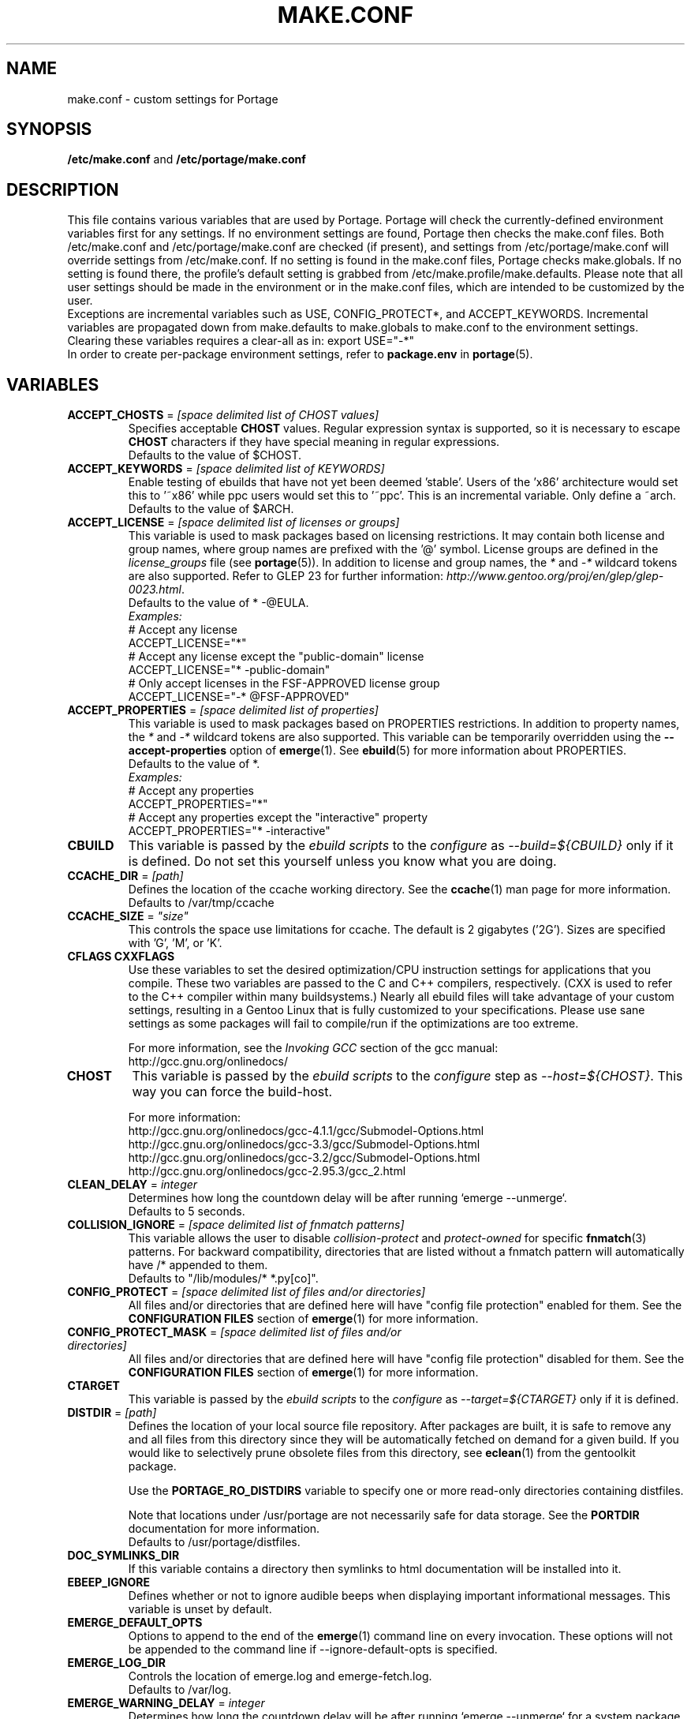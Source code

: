 .TH "MAKE.CONF" "5" "May 2012" "Portage VERSION" "Portage"
.SH "NAME"
make.conf \- custom settings for Portage
.SH "SYNOPSIS"
\fB/etc/make.conf\fR and \fB/etc/portage/make.conf\fR
.SH "DESCRIPTION"
This file contains various variables that are used by Portage.
Portage will check the currently\-defined environment variables
first for any settings.  If no environment settings are found,
Portage then checks the make.conf files. Both /etc/make.conf and
/etc/portage/make.conf are checked (if present), and settings from
/etc/portage/make.conf will override settings from /etc/make.conf.
If no setting is found in the make.conf files, Portage checks
make.globals. If no
setting is found there, the profile's default setting is grabbed
from /etc/make.profile/make.defaults. Please note that all user
settings should be made in the environment or in the make.conf
files, which are intended to be customized by the user.
.br
Exceptions are incremental variables such as USE, CONFIG_PROTECT*,
and ACCEPT_KEYWORDS.  Incremental variables are propagated down from
make.defaults to make.globals to make.conf to the environment
settings.  Clearing these variables requires a clear\-all as in:
export USE="\-*"
.br
In order to create per\-package environment settings, refer to
\fBpackage.env\fR in \fBportage\fR(5).
.SH "VARIABLES"
.TP
\fBACCEPT_CHOSTS\fR = \fI[space delimited list of CHOST values]\fR
Specifies acceptable \fBCHOST\fR values. Regular
expression syntax is supported, so it is necessary to escape
\fBCHOST\fR characters if they have special meaning in regular expressions.
.br
Defaults to the value of $CHOST.
.TP
\fBACCEPT_KEYWORDS\fR = \fI[space delimited list of KEYWORDS]\fR
Enable testing of ebuilds that have not yet been deemed 'stable'.  Users
of the 'x86' architecture would set this to '~x86' while ppc users would
set this to '~ppc'.  This is an incremental variable.  Only define a 
~arch.
.br
Defaults to the value of $ARCH.
.TP
\fBACCEPT_LICENSE\fR = \fI[space delimited list of licenses or groups]\fR
This variable is used to mask packages based on licensing restrictions. It
may contain both license and group names, where group names are prefixed
with the '@' symbol. License groups are defined in the \fIlicense_groups\fR
file (see \fBportage\fR(5)). In addition to license and group names, the
\fI*\fR and \fI-*\fR wildcard tokens are also supported. Refer to GLEP 23
for further information:
\fIhttp://www.gentoo.org/proj/en/glep/glep-0023.html\fR.
.br
Defaults to the value of * -@EULA.
.br
.I Examples:
.nf
# Accept any license
ACCEPT_LICENSE="*"
# Accept any license except the "public-domain" license
ACCEPT_LICENSE="* -public-domain"
# Only accept licenses in the FSF-APPROVED license group
ACCEPT_LICENSE="-* @FSF-APPROVED"
.fi
.TP
\fBACCEPT_PROPERTIES\fR = \fI[space delimited list of properties]\fR
This variable is used to mask packages based on PROPERTIES restrictions.
In addition to property names, the \fI*\fR and \fI-*\fR wildcard tokens are
also supported. This variable can be temporarily overridden using the
\fB\-\-accept\-properties\fR option of \fBemerge\fR(1).
See \fBebuild\fR(5) for more information about PROPERTIES. 
.br
Defaults to the value of *.
.br
.I Examples:
.nf
# Accept any properties
ACCEPT_PROPERTIES="*"
# Accept any properties except the "interactive" property
ACCEPT_PROPERTIES="* -interactive"
.fi
.TP
.B CBUILD
This variable is passed by the \fIebuild scripts\fR to the \fIconfigure\fR
as \fI\-\-build=${CBUILD}\fR only if it is defined.  Do not set this yourself
unless you know what you are doing.
.TP
\fBCCACHE_DIR\fR = \fI[path]\fR
Defines the location of the ccache working directory.  See the \fBccache\fR(1)
man page for more information.
.br
Defaults to /var/tmp/ccache
.TP
\fBCCACHE_SIZE\fR = \fI"size"\fR
This controls the space use limitations for ccache.  The default is 2 gigabytes 
('2G').  Sizes are specified with 'G', 'M', or 'K'.
.TP
.B CFLAGS CXXFLAGS
Use these variables to set the desired optimization/CPU instruction settings
for applications that you compile.  These two variables are passed to the C
and C++ compilers, respectively. (CXX is used to refer to the C++ compiler
within many buildsystems.) Nearly all ebuild files will take advantage
of your custom settings, resulting in a Gentoo Linux that is fully customized
to your specifications.  Please use sane settings as some packages will fail to
compile/run if the optimizations are too extreme.

For more information, see the \fIInvoking GCC\fR section of the gcc manual:
.br
http://gcc.gnu.org/onlinedocs/
.TP
.B CHOST
This variable is passed by the \fIebuild scripts\fR to the \fIconfigure\fR
step as \fI\-\-host=${CHOST}\fR.  This way you can force the build\-host.

For more information:
.br
http://gcc.gnu.org/onlinedocs/gcc\-4.1.1/gcc/Submodel\-Options.html
.br
http://gcc.gnu.org/onlinedocs/gcc\-3.3/gcc/Submodel\-Options.html
.br
http://gcc.gnu.org/onlinedocs/gcc\-3.2/gcc/Submodel\-Options.html
.br
http://gcc.gnu.org/onlinedocs/gcc\-2.95.3/gcc_2.html
.TP
\fBCLEAN_DELAY\fR = \fIinteger\fR
Determines how long the countdown delay will be after running
`emerge --unmerge`.
.br
Defaults to 5 seconds.
.TP
\fBCOLLISION_IGNORE\fR = \fI[space delimited list of fnmatch patterns]\fR
This variable allows the user to disable \fIcollision\-protect\fR and
\fIprotect\-owned\fR for specific \fBfnmatch\fR(3) patterns. For backward
compatibility, directories that are listed without a fnmatch pattern will
automatically have /* appended to them.
.br
Defaults to "/lib/modules/* *.py[co]".
.TP
\fBCONFIG_PROTECT\fR = \fI[space delimited list of files and/or directories]\fR
All files and/or directories that are defined here will have "config file protection"
enabled for them. See the \fBCONFIGURATION FILES\fR section
of \fBemerge\fR(1) for more information.
.TP
\fBCONFIG_PROTECT_MASK\fR = \fI[space delimited list of files and/or directories]\fR
All files and/or directories that are defined here will have "config file protection"
disabled for them. See the \fBCONFIGURATION FILES\fR section
of \fBemerge\fR(1) for more information.
.TP
.B CTARGET
This variable is passed by the \fIebuild scripts\fR to the \fIconfigure\fR
as \fI\-\-target=${CTARGET}\fR only if it is defined.
.TP
\fBDISTDIR\fR = \fI[path]\fR
Defines the location of your local source file repository. After packages
are built, it is safe to remove any and all files from this directory since
they will be automatically fetched on demand for a given build. If you would
like to selectively prune obsolete files from this directory, see
\fBeclean\fR(1) from the gentoolkit package.

Use the \fBPORTAGE_RO_DISTDIRS\fR variable to specify one or
more read-only directories containing distfiles.

Note
that locations under /usr/portage are not necessarily safe for data storage.
See the \fBPORTDIR\fR documentation for more information.
.br
Defaults to /usr/portage/distfiles.
.TP
.B DOC_SYMLINKS_DIR
If this variable contains a directory then symlinks to html documentation will
be installed into it.
.TP
.B EBEEP_IGNORE
Defines whether or not to ignore audible beeps when displaying important
informational messages.  This variable is unset by default.
.TP
.B EMERGE_DEFAULT_OPTS
Options to append to the end of the \fBemerge\fR(1) command line on every invocation.
These options will not be appended to the command line if \-\-ignore\-default\-opts
is specified.
.TP
.B EMERGE_LOG_DIR
Controls the location of emerge.log and emerge-fetch.log.
.br
Defaults to /var/log.
.TP
\fBEMERGE_WARNING_DELAY\fR = \fIinteger\fR
Determines how long the countdown delay will be after running
`emerge --unmerge` for a system package.
.br
Defaults to 10 seconds.
.TP
.B EPAUSE_IGNORE
Defines whether or not to ignore short pauses that occur when displaying
important informational messages.  This variable is unset by default.
If it is set to any value pauses are ignored.
.TP
\fBEXTRA_ECONF\fR = \fI[configure options string]\fR
Contains additional options that \fBeconf\fR will append to configure
script arguments (see \fBebuild\fR(5)).
.TP
\fBFEATURES\fR = \fI"sandbox"\fR
Defines actions portage takes by default. This is an incremental variable.
Most of these settings are for developer use, but some are available to
non-developers as well. The \fBsandbox\fR feature is very important and
should not be disabled by default.
.RS
.TP
.B assume\-digests
When commiting work to cvs with \fBrepoman\fR(1), assume that all existing 
SRC_URI digests are correct.  This feature also affects digest generation via
\fBebuild\fR(1) and \fBemerge\fR(1) (emerge generates digests only when the
\fIdigest\fR feature is enabled). Existing digests for files that do not exist
in ${DISTDIR} will be automatically assumed even when \fIassume\-digests\fR is
not enabled. If a file exists in ${DISTDIR} but its size does not match the
existing digest, the digest will be regenerated regardless of whether or
not \fIassume\-digests\fR is enabled. The \fBebuild\fR(1) \fBdigest\fR command
has a \fB\-\-force\fR option that can be used to force regeneration of digests.
.TP
.B binpkg\-logs
Keep logs from successful binary package merges. This is relevant only when
\fBPORT_LOGDIR\fR is set.
.TP
.B buildpkg
Binary packages will be created for all packages that are merged. Also see
\fBquickpkg\fR(1) and \fBemerge\fR(1) \fB\-\-buildpkg\fR and
\fB\-\-buildpkgonly\fR options.
.TP
.B buildsyspkg
Build binary packages for just packages in the system set.
.TP
.B candy
Enable a special progress indicator when \fBemerge\fR(1) is calculating
dependencies.
.TP
.B ccache
Enable portage support for the ccache package.  If the ccache dir is not 
present in the user's environment, then portage will default to 
${PORTAGE_TMPDIR}/ccache.

\fBWarning\fR: This feature is known to cause numerous compilation failures.
Sometimes ccache will retain stale code objects or corrupted files, which can
lead to packages that cannot be emerged. If this happens (if you receive errors
like "File not recognized: File truncated"), try recompiling the application
with ccache disabled before reporting a bug. Unless you are doing development
work, do not enable ccache.
.TP
.B clean\-logs
Enable automatic execution of the command specified by the
PORT_LOGDIR_CLEAN variable. The default PORT_LOGDIR_CLEAN setting will
remove all files from PORT_LOGDIR that were last modified at least 7
days ago.
.TP
.B collision\-protect
A QA\-feature to ensure that a package doesn't overwrite files it doesn't own.
The \fICOLLISION_IGNORE\fR variable can be used to selectively disable this
feature. Also see the related \fIprotect\-owned\fR feature.
.TP
.B compress\-build\-logs
The causes all build logs to be compressed while they are being written.
Log file names have an extension that is appropriate for the compression
type. Currently, only \fBgzip\fR(1) compression is supported, so build
logs will have a '.gz' extension when this feature is enabled.
.TP
.B compressdebug
Compress the debug sections in the split debug files with zlib to save
space.  Make sure you have built both binutils and gdb with USE=zlib
support for this to work.  See \fBsplitdebug\fR for general split debug
information (upon which this feature depends).
.TP
.B config\-protect\-if\-modified
This causes the \fBCONFIG_PROTECT\fR behavior to be skipped for files
that have not been modified since they were installed. This feature is
enabled by default.
.TP
.B digest
Autogenerate digests for packages when running the
\fBemerge\fR(1), \fBebuild\fR(1), or \fBrepoman\fR(1) commands. If
the \fIassume\-digests\fR feature is also enabled then existing SRC_URI digests
will be reused whenever they are available.
.TP
.B distcc
Enable portage support for the distcc package.
.TP
.B distcc\-pump
Enable portage support for the distcc package with pump mode.
.TP
.B distlocks
Portage uses lockfiles to ensure competing instances don't clobber
each other's files. This feature is enabled by default but may cause
heartache on less intelligent remote filesystems like NFSv2 and some
strangely configured Samba server (oplocks off, NFS re\-export). A tool
/usr/lib/portage/bin/clean_locks exists to help handle lock issues
when a problem arises (normally due to a crash or disconnect).
.TP
.B ebuild\-locks
Use locks to ensure that unsandboxed ebuild phases never execute
concurrently. Also see \fIparallel\-install\fR.
.TP
.B fakeroot
Enable fakeroot for the install and package phases when a non-root user runs
the \fBebuild\fR(1) command.
.TP
.B fail\-clean
Clean up temporary files after a build failure. This is particularly useful
if you have \fBPORTAGE_TMPDIR\fR on tmpfs. If this feature is enabled, you
probably also want to enable \fBPORT_LOGDIR\fR in order to save the build log.
Both the \fBebuild\fR(1) command and the \fInoclean\fR feature cause the
\fIfail\-clean\fR feature to be automatically disabled.
.TP
.B getbinpkg
Force emerges to always try to fetch files from the \fIPORTAGE_BINHOST\fR.  See 
\fBmake.conf\fR(5) for more information.
.TP
.B installsources
Install source code into /usr/src/debug/${CATEGORY}/${PF} (also see
\fBsplitdebug\fR). This feature works only if debugedit is installed and CFLAGS
is set to include debug information (such as with the \-ggdb flag).
.TP
.B keeptemp
Do not delete the ${T} directory after the merge process.
.TP
.B keepwork
Do not delete the ${WORKDIR} directory after the merge process. ${WORKDIR} can
then be reused since this feature disables most of the clean phase that runs
prior to each build. Due to lack of proper cleanup, this feature can
interfere with normal emerge operation and therefore it should not be left
enabled for more than a short period of time.
.TP
.B fixlafiles
Modifies .la files to not include other .la files and some other
fixes (order of flags, duplicated entries, ...)
.TP
.B force\-mirror
Only fetch files from configured mirrors, ignoring \fBSRC_URI\fR,
except when \fImirror\fR is in the \fBebuild\fR(5) \fBRESTRICT\fR variable.
.TP
.B force\-prefix
Enable prefix support for all ebuilds, regardless of EAPI, since older EAPIs
would otherwise be useless with prefix configurations. This brings
compatibility with the prefix branch of portage, which also supports EPREFIX
for all EAPIs (for obvious reasons).
.TP
.B lmirror
When \fImirror\fR is enabled in \fBFEATURES\fR, fetch files even
when \fImirror\fR is also in the \fBebuild\fR(5) \fBRESTRICT\fR variable.
Do \fBNOT\fR use \fIlmirror\fR for clients that need to override \fBRESTRICT\fR
when fetching from a local mirror, but instead use a "local" mirror setting
in \fI/etc/portage/mirrors\fR, as described in \fBportage\fR(5).
.TP
.B metadata\-transfer
Automatically perform a metadata transfer when `emerge \-\-sync` is run.
In versions of portage >=2.1.5, this feature is disabled by
default. When metadata\-transfer is disabled, metadata cache from the
${PORTDIR}/metadata/cache/ directory will be used directly (if available)
and eclasses in ${PORTDIR}/eclass/ must not be modified except by
`emerge \-\-sync` operations since the cache validation mechanism
will not recognize eclass modifications. Normally, this issue only
pertains to users of the rsync tree since the cvs tree does not contain
a metadata/cache/ directory. Users of the rsync tree who want to modify
eclasses should use \fBPORTDIR_OVERLAY\fR in order for the cache
validation mechanism to work correctly.
.TP
.B mirror
Fetch everything in \fBSRC_URI\fR regardless of \fBUSE\fR settings,
except do not fetch anything when \fImirror\fR is in \fBRESTRICT\fR.
.TP
.B multilib\-strict
Many Makefiles assume that their libraries should go to /usr/lib, or
$(prefix)/lib. This assumption can cause a serious mess if /usr/lib
isn't a symlink to /usr/lib64. To find the bad packages, we have a
portage feature called \fImultilib\-strict\fR. It will prevent emerge
from putting 64bit libraries into anything other than (/usr)/lib64.
.TP
.B news
Enable GLEP 42 news support. See
\fIhttp://www.gentoo.org/proj/en/glep/glep-0042.html\fR.
.TP
.B noauto
When utilizing \fBebuild\fR(1), only run the function requested.
.TP
.B noclean
Do not delete the the source and temporary files after the merge process.
.TP
.B nodoc
Do not install doc files (/usr/share/doc).
.TP
.B noinfo
Do not install info pages.
.TP
.B noman
Do not install manpages.
.TP
.B nostrip
Prevents the stripping of binaries that are merged to the live filesystem.
.TP
.B notitles
Disables xterm titlebar updates (which contains status info).
.TP
.B parallel\-fetch
Fetch in the background while compiling. Run
`tail \-f /var/log/emerge\-fetch.log` in a
terminal to view parallel-fetch progress.
.TP
.B parallel\-install
Use finer\-grained locks when installing packages, allowing for greater
parallelization. For additional parallelization, disable
\fIebuild\-locks\fR.
.TP
.B parse\-eapi\-ebuild\-head
Parse \fBEAPI\fR from the head of the ebuild as specified in PMS section
7.3.1, and treat non\-conformant ebuilds as invalid. This feature is
enabled by default, and will soon become enabled unconditionally.
.TP
.B prelink\-checksums
If \fBprelink\fR(8) is installed then use it to undo any prelinks on files
before computing checksums for merge and unmerge. This feature is
useful only if \fBprelink\fR(8) is installed and accurate checksums (despite
prelinking) are needed for some reason such as for checking the integrity of
installed files or because the \fIunmerge\-orphans\fR feature is disabled.

Note that normal emerging of packages from source computes the
checksums before things will be prelinked, so in such cases, this
feature isn't required either. Undoing prelinking while merging is
only required when using tools like \fBquickpkg\fR(1) which can cause
already prelinked files to be merged.
.TP
.B protect\-owned
This is identical to the \fIcollision\-protect\fR feature except that files
may be overwritten if they are not explicitly listed in the contents of a
currently installed package. This is particularly useful on systems that
have lots of orphan files that have been left behind by older versions
of portage that did not support the \fIunmerge\-orphans\fR feature. Like
\fIcollision\-protect\fR, the \fICOLLISION_IGNORE\fR variable can be used to
selectively disable this feature. It is recommended to leave either
\fIprotect\-owned\fR or \fIcollision\-protect\fR enabled at all times,
since otherwise file collisions between packages may result in files being
overwritten or uninstalled at inappropriate times.
If \fIcollision\-protect\fR is enabled then it takes precedence over
\fIprotect\-owned\fR. 
.TP
.B python\-trace
Output a verbose trace of python execution to stderr when a command's 
\-\-debug option is enabled.
.TP
.B sandbox
Enable sandbox\-ing when running \fBemerge\fR(1) and \fBebuild\fR(1).
.TP
.B sesandbox
Enable SELinux sandbox\-ing.  Do not toggle this \fBFEATURE\fR yourself.
.TP
.B sfperms
Stands for Smart Filesystem Permissions.  Before merging packages to the 
live filesystem, automatically search for and set permissions on setuid 
and setgid files.  Files that are setuid have the group and other read 
bits removed while files that are setgid have the other read bit removed.  
See also \fIsuidctl\fR below.
.TP
.B sign
When commiting work to cvs with \fBrepoman\fR(1), sign the Manifest with 
a GPG key.  Read about the \fIPORTAGE_GPG_KEY\fR variable in \fBmake.conf\fR(5).
.TP
.B skiprocheck
Skip write access checks on \fBDISTDIR\fR when fetching files. This is
useful when \fBFETCHCOMMAND\fR and \fBRESUMECOMMAND\fR are used to
forward fetch requests to a server that exposes \fBDISTDIR\fR as
a read-only NFS share. A read-only \fBDISTDIR\fR is not compatible with the
\fIdistlocks\fR, so it is recommended to also add "-distlocks" to
\fBFEATURES\fR in order to avoid warning messages that are triggered by this
incompatibility.
.TP
.B split\-elog
Store logs created by \fBPORTAGE_ELOG_SYSTEM="save"\fR in category
subdirectories of \fBPORT_LOGDIR/elog\fR, instead of using
\fBPORT_LOGDIR/elog\fR directly.
.TP 
.B split\-log
Store build logs in category subdirectories of \fBPORT_LOGDIR/build\fR,
instead of using \fBPORT_LOGDIR\fR directly.
.TP
.B splitdebug
Prior to stripping ELF etdyn and etexec files, the debugging info is 
stored for later use by various debuggers.  This feature is disabled by
\fBnostrip\fR.  You should also consider setting \fBcompressdebug\fR so
the files don't suck up a lot of space.  For installation of source code,
see \fBinstallsources\fR.
.TP
.B strict
Have portage react strongly to conditions that have the potential to be 
dangerous (like missing or incorrect digests for ebuilds).
.TP
.B stricter
Have portage react strongly to conditions that may conflict with system
security provisions (for example textrels, executable stack).  Read about
the \fIQA_STRICT_*\fR variables in \fBmake.conf\fR(5).
.TP
.B suidctl
Before merging packages to the live filesystem, automatically strip setuid 
bits from any file that is not listed in \fI/etc/portage/suidctl.conf\fR.
.TP
.B test
Run package\-specific tests during each merge to help make sure 
the package compiled properly.  See \fItest\fR in \fBebuild\fR(1) 
and \fIsrc_test()\fR in \fBebuild\fR(5). This feature implies the "test"
\fBUSE\fR flag.
.TP
.B test\-fail\-continue
If "test" is enabled \fBFEATURES\fR and the test phase of an ebuild fails,
continue to execute the remaining phases as if the failure had not occurred.
Note that the test phase for a specific package may be disabled by masking
the "test" \fBUSE\fR flag in \fBpackage.use.mask\fR (see \fBportage\fR(5)).
.TP
.B unmerge\-logs
Keep logs from successful unmerge phases. This is relevant only when
\fBPORT_LOGDIR\fR is set.
.TP
.B unmerge\-orphans
If a file is not claimed by another package in the same slot and it is not
protected by \fICONFIG_PROTECT\fR, unmerge it even if the modification time or
checksum differs from the file that was originally installed.
.TP
.B unknown\-features\-filter
Filter out any unknown values that the FEATURES variable contains.
.TP
.B unknown\-features\-warn
Warn if FEATURES contains one or more unknown values.
.TP
.B userfetch
When portage is run as root, drop privileges to portage:portage during the
fetching of package sources.
.TP
.B userpriv
Allow portage to drop root privileges and compile packages as 
portage:portage without a sandbox (unless \fIusersandbox\fR is also used).
.TP
.B usersandbox
Enable the sandbox in the compile phase, when running without root privs (\fIuserpriv\fR).
.TP
.B usersync
Drop privileges to the owner of \fBPORTDIR\fR for \fBemerge(1) --sync\fR
operations.
.TP
.B webrsync-gpg
Enable GPG verification when using \fIemerge\-webrsync\fR.
.TP
.B xattr
Preserve extended attributes (filesystem-stored metadata) when installing
files (see \fBattr\fR(1)).
.RE
.TP
.B FETCHCOMMAND
This variable contains the command used for fetching package sources from
the internet.  It must contain the full path to the executable as well as the
place\-holders \\${DISTDIR}, \\${FILE} and \\${URI}.  The command should be
written to place the fetched file at \\${DISTDIR}/\\${FILE}.
Also see \fBRESUMECOMMAND\fR.
.TP
.B FFLAGS FCFLAGS
Use these variables to set the desired optimization/CPU instruction settings
for applications that you compile with a FORTRAN compiler. FFLAGS is usually
passed to the FORTRAN 77 compiler, and FCFLAGS to any FORTRAN compiler in
more modern build systems.

For more information, see the \fIInvoking GCC\fR section of the gcc manual:
.br
http://gcc.gnu.org/onlinedocs/
.TP
\fBGENTOO_MIRRORS\fR = \fI[URIs]\fR
Insert your space\-separated list of local mirrors here.  These
locations are used to download files before the ones listed in
the \fIebuild scripts\fR. Merging 'mirrorselect' can help.  Entries in this
variable that have no protocol and simply start with a '/' path separator may
be used to specify mounted filesystem mirrors.
.TP
\fBhttp_proxy ftp_proxy\fR = \fI[protocol://host:port]\fR
These vars are used if the sources must be downloaded from the
internet by \fBwget\fR(1).  They are only required if you use a
proxy server for internet access.
.TP
\fBINSTALL_MASK\fR = \fI[space delimited list of file names]\fR
Use this variable if you want to selectively prevent certain files from being
copied into your file system tree.  This does not work on symlinks, but only on
actual files.  Useful if you wish to filter out files like HACKING.gz and
TODO.gz. The \fBINSTALL_MASK\fR is processed just before a package is merged.
Also supported is a \fBPKG_INSTALL_MASK\fR variable that behaves exactly like
\fBINSTALL_MASK\fR except that it is processed just before creation of a binary
package.
.TP
.B LDFLAGS
A list of flags to pass to the compiler when the linker will be called. See
\fBld\fR(1) for linker flags, but don't forget that these flags will be passed
directly to the compiler. Thus, you must use '-Wl' to escape the flags
which only the linker understands (see \fBgcc\fR(1)).

\fB***warning***\fR
.br
Setting this and other *FLAGS variables arbitrarily may cause compile or
runtime failures. Bug reports submitted when nonstandard values are
enabled for these flags may be closed as INVALID.
.TP
.B MAKEOPTS
Use this variable if you want to use parallel make.  For example, if you
have a dual\-processor system, set this variable to "\-j2" or "\-j3" for 
enhanced build performance with many packages. Suggested settings are
between \fICPUs+1\fR and \fI2*CPUs+1\fR. In order to avoid
excess load, the \fB\-\-load\-average\fR option is recommended.
For more information, see \fBmake\fR(1). Also see \fBemerge\fR(1) for
information about analogous \fB\-\-jobs\fR and \fB\-\-load\-average\fR options.
.TP
\fBNOCOLOR\fR = \fI["true" | "false"]\fR
Defines if color should be disabled by default.
.br
Defaults to false.
.TP
\fBPKGDIR\fR = \fI[path]\fR
Defines the location where created .tbz2 binary packages will be
stored when the \fBemerge\fR(1) \fB\-\-buildpkg\fR option is enabled.
By default, a given package is stored in a subdirectory corresponding
to it's category. However, for backward compatibility with the layout
used by older versions of portage, if the \fI${PKGDIR}/All\fR directory
exists then all packages will be stored inside of it and symlinks to
the packages will be created in the category subdirectories. Note
that locations under /usr/portage are not necessarily safe for data storage.
See the \fBPORTDIR\fR documentation for more information.
.br
Defaults to /usr/portage/packages.
.TP
.B PORT_LOGDIR
This variable defines the directory in which per\-ebuild logs are kept.
Logs are created only when this is set. They are stored as
${CATEGORY}:${PF}:YYYYMMDD\-HHMMSS.log in the directory specified. If the
directory does not exist, it will be created automatically and group permissions
will be applied to it.  If the directory already exists, portage will not
modify it's permissions.
.TP
.B PORT_LOGDIR_CLEAN
This variable should contain a command for portage to call in order
to clean PORT_LOGDIR. The command string should contain a
\\${PORT_LOGDIR} place\-holder that will be substituted
with the value of that variable. This variable will have no effect
unless \fBclean\-logs\fR is enabled in \fBFEATURES\fR.
.TP
\fBPORTAGE_BINHOST\fR = \fI[space delimited URI list]\fR
This is a list of hosts from which portage will grab prebuilt\-binary packages.
Each entry in the list must specify the full address of a directory
serving tbz2's for your system. This is only used when running with
the get binary pkg options are given to \fBemerge\fR.  Review \fBemerge\fR(1) 
for more information.  For versions of portage less that 2.1.6, this variable
should point to the 'All' directory on the host that creates the binary
packages and not to the root of the \fBPKGDIR\fR.  Starting with portage 2.1.6,
it should point to a directory containing a 'Packages' index file.  If
${PORTAGE_BINHOST}/Packages does not exist then portage will attempt to use
the older protocol.
.TP
\fBPORTAGE_BINHOST_HEADER_URI\fR = \fI"ftp://login:pass@grp.mirror.site/pub/grp/i686/athlon\-xp/"\fR
This variable only makes sense on a system that will serve as a binhost and
build packages for clients.  It defines the URI header field for the package
index file which is located at ${PKGDIR}/Packages. Clients that have
\fBPORTAGE_BINHOST\fR properly configured will be able to fetch the index and
use the URI header field as a base URI for fetching binary packages. If the URI
header field is not defined then the client will use it's ${PORTAGE_BINHOST}
setting as the base URI.
.TP
.B PORTAGE_BINPKG_TAR_OPTS
This variable contains options to be passed to the tar command for creation
of binary packages.
.TP
\fBPORTAGE_BUNZIP2_COMMAND\fR = \fI[bunzip2 command string]\fR
This variable should contain a command that is suitable for portage to call
for bunzip2 extraction operations.
.TP
\fBPORTAGE_BZIP2_COMMAND\fR = \fI[bzip2 command string]\fR
This variable should contain a command that is suitable for portage to call
for bzip2 compression operations. \fBPORTAGE_BZIP2_COMMAND\fR will also be
called for extraction operation, with -d appended, unless the
\fBPORTAGE_BUNZIP2_COMMAND\fR variable is set.
.TP
\fBPORTAGE_COMPRESS\fR = \fI"bzip2"\fR
This variable contains the command used to compress documentation during the
install phase.
.TP
\fBPORTAGE_COMPRESS_FLAGS\fR = \fI"\-9"\fR
This variable contains flags for the \fBPORTAGE_COMPRESS\fR command.
.TP
.TP
\fBPORTAGE_COMPRESS_EXCLUDE_SUFFIXES\fR = \fI"gif htm[l]? jp[e]?g pdf png"\fR
This variable contains a space delimited list of file suffixes for which
matching files are excluded when the \fBPORTAGE_COMPRESS\fR command is
called. Regular expressions are supported and the match is performed only
against the portion of the file name which follows the last period character.
.TP
.B PORTAGE_ELOG_CLASSES
.TP
.B PORTAGE_ELOG_SYSTEM
.TP
.B PORTAGE_ELOG_COMMAND
.TP
.B PORTAGE_ELOG_MAILURI
.TP
.B PORTAGE_ELOG_MAILFROM
.TP
.B PORTAGE_ELOG_MAILSUBJECT
Please see /usr/share/portage/config/make.conf.example for elog documentation.
.TP
\fBPORTAGE_FETCH_CHECKSUM_TRY_MIRRORS\fR = \fI5\fR
Number of mirrors to try when a downloaded file has an incorrect checksum.
.TP
\fBPORTAGE_FETCH_RESUME_MIN_SIZE\fR = \fI350K\fR
Minimum size of existing file for \fBRESUMECOMMAND\fR to be called. Files
smaller than this size will be removed and \fBFETCHCOMMAND\fR will be called
to download the file from the beginning. This is useful for helping to ensure
that small garbage files such as html 404 pages are properly discarded. The
variable should contain an integer number of bytes and may have a suffix such
as K, M, or G.
.TP
.B PORTAGE_GPG_DIR
The \fBgpg\fR(1) home directory that is used by \fBrepoman\fR(1)
when \fBsign\fR is in \fBFEATURES\fR.
.br
Defaults to $HOME/.gnupg.
.TP
.B PORTAGE_GPG_KEY
The \fBgpg\fR(1) key used by \fBrepoman\fR(1) to sign manifests
when \fBsign\fR is in \fBFEATURES\fR. In order to sign commits with
\fBgit\fR(1), you will need Git >=1.7.9 and your commit key will have
to be configured by \fI`git config user.signingkey key_id`\fR.
.TP
.B PORTAGE_GPG_SIGNING_COMMAND
The command used by \fBrepoman\fR(1) to sign manifests when \fBsign\fR is
in \fBFEATURES\fR.
.TP
\fBPORTAGE_GRPNAME\fR = \fI[group]\fR
Defines the groupname to use when executing in userpriv/etc... modes (i.e.
non-root).
.br
Defaults to portage.
.TP
\fBPORTAGE_INST_GID\fR = \fI[gid]\fR
Defines the group id when installing files via dobin/dosbin.  Useful when
running ebuild as yourself.
.br
Defaults to 0.
.TP
\fBPORTAGE_INST_UID\fR = \fI[uid]\fR
Defines the user id when installing files via dobin/dosbin.  Useful when
running ebuild as yourself.
.br
Defaults to 0.
.TP
\fBPORTAGE_IONICE_COMMAND\fR = \fI[ionice command string]\fR
This variable should contain a command for portage to call in order
to adjust the io priority of portage and it's subprocesses. The command
string should contain a \\${PID} place-holder that will be substituted
with an integer pid. For example, a value of "ionice \-c 3 \-p \\${PID}"
will set idle io priority. For more information about ionice, see
\fBionice\fR(1). This variable is unset by default.
.TP
\fBPORTAGE_NICENESS\fR = \fI[number]\fR
The value of this variable will be added to the current nice level that
emerge is running at.  In other words, this will not set the nice level,
it will increment it.  For more information about nice levels and what
are acceptable ranges, see \fBnice\fR(1).
.TP
\fBPORTAGE_RO_DISTDIRS\fR = \fI[space delimited list of directories]\fR
When a given file does not exist in \fBDISTDIR\fR, search for the file
in this list of directories. Search order is from left to right. Note
that the current implementation works by creating a symlink inside
\fBDISTDIR\fR, but that may change in the future.
.TP
\fBPORTAGE_RSYNC_INITIAL_TIMEOUT\fR = \fIinteger\fR
Used by \fBemerge \-\-sync\fR as a timeout for the initial connection to an
rsync server.
.br
Defaults to 15 seconds.
.TP
\fBPORTAGE_RSYNC_EXTRA_OPTS\fR = \fI[rsync options string]\fR
Additional rsync options to be used by \fBemerge \-\-sync\fR.
.br
Defaults to no value.
.TP
\fBPORTAGE_RSYNC_OPTS\fR = \fI[rsync options string]\fR
Default rsync options to be used by \fBemerge \-\-sync\fR. 
.br
\fBDon't change this unless you know exactly what you're doing!\fR
.br
Defaults to "\-\-recursive \-\-links \-\-safe\-links \-\-perms \-\-times
\-\-compress \-\-force \-\-whole\-file \-\-delete \-\-stats
\-\-timeout=180 \-\-exclude='/distfiles' \-\-exclude='/local'
\-\-exclude='/packages'"
.TP
\fBPORTAGE_RSYNC_RETRIES\fR = \fI[NUMBER]\fR
The number of times rsync should retry on failed connections before
giving up. If set to a negative number, then retry until all possible
addresses are exhausted.
.br
Defaults to -1.
.TP
\fBPORTAGE_SYNC_STALE\fR = \fI[NUMBER]\fR
Defines the number of days after the last `emerge \-\-sync` that a warning
message should be produced. A value of 0 will disable warnings.
.br
Defaults to 30.
.TP
\fBPORTAGE_TMPDIR\fR = \fI[path]\fR
Defines the location of the temporary build directories.
.br
Defaults to /var/tmp.
.TP
\fBPORTAGE_USERNAME\fR = \fI[user]\fR
Defines the username to use when executing in userpriv/etc... modes (i.e.
non-root).
.br
Defaults to portage.
.TP
\fBPORTAGE_WORKDIR_MODE\fR = \fI"0700"\fR
This variable controls permissions for \fIWORKDIR\fR (see \fBebuild\fR(5)).
.TP
\fBPORTDIR\fR = \fI[path]\fR
Defines the location of the Portage tree. This is the repository for all
profile information as well as all ebuilds. If you change this, you must update
your /etc/make.profile symlink accordingly.
.br
Defaults to /usr/portage. 
.br
\fB***Warning***\fR
.br
Data stored inside \fBPORTDIR\fR is in peril of being overwritten or deleted by
the emerge \-\-sync command. The default value of
\fBPORTAGE_RSYNC_OPTS\fR will protect the default locations of
\fBDISTDIR\fR and \fBPKGDIR\fR, but users are warned that any other locations
inside \fBPORTDIR\fR are not necessarily safe for data storage.  You should not 
put other data (such as overlays) in your \fBPORTDIR\fB.  Portage will walk 
directory structures and may arbitrary add invalid categories as packages.
.TP
\fBPORTDIR_OVERLAY\fR = \fI"[path] [different\-path] [etc...]"\fR
Defines the directories in which user made ebuilds may be stored and not 
overwriten when `emerge \-\-sync` is run.  This is a space delimited list of 
directories.
.br
Defaults to no value.
.TP
\fBQA_STRICT_EXECSTACK = \fI"set"\fR
Set this to cause portage to ignore any \fIQA_EXECSTACK\fR override
settings from ebuilds.  See also \fBebuild\fR(5).
.TP
\fBQA_STRICT_WX_LOAD = \fI"set"\fR
Set this to cause portage to ignore any \fIQA_WX_LOAD\fR override
settings from ebuilds.  See also \fBebuild\fR(5).
.TP
\fBQA_STRICT_TEXTRELS = \fI"set"\fR
Set this to cause portage to ignore any \fIQA_TEXTREL\fR override
settings from ebuilds.  See also \fBebuild\fR(5).
.TP
\fBQA_STRICT_FLAGS_IGNORED = \fI"set"\fR
Set this to cause portage to ignore any \fIQA_FLAGS_IGNORED\fR override
settings from ebuilds.  See also \fBebuild\fR(5).
.TP
\fBQA_STRICT_DT_HASH = \fI"set"\fR
Set this to cause portage to ignore any \fIQA_DT_HASH\fR override
settings from ebuilds. This variable is deprecated. Use
\fIQA_STRICT_FLAGS_IGNORED\fR instead.
.TP
\fBQA_STRICT_PRESTRIPPED = \fI"set"\fR
Set this to cause portage to ignore any \fIQA_PRESTRIPPED\fR override
settings from ebuilds.  See also \fBebuild\fR(5).
.TP
.B RESUMECOMMAND
This variable contains the command used for resuming package sources that
have been partially downloaded.  It should be defined using the same format
as \fBFETCHCOMMAND\fR, and must include any additional option(s) that may
be necessary in order to continue a partially downloaded file located at
\\${DISTDIR}/\\${FILE}.
.TP
\fBROOT\fR = \fI[path]\fR
Use \fBROOT\fR to specify the target root filesystem to be used for merging 
packages or ebuilds.  All \fBRDEPEND\fR and \fBPDEPEND\fR will be installed 
into \fBROOT\fR while all \fBDEPEND\fR will be still be installed into /.  
Typically, you should set this setting in the environment rather than in 
\fI/etc/make.conf\fR itself.  It's commonly used for creating new build 
images.  Make sure you use an absolute path.
.br
Defaults to /.
.TP
\fBRPMDIR\fR = \fI[path]\fR
Defines the location where created RPM packages will be stored.
.br
Defaults to ${PORTDIR}/rpm.
.TP
\fBSYNC\fR = \fI[RSYNC]\fR
Insert your preferred rsync mirror here.  This rsync server
is used to sync the local portage tree when `emerge \-\-sync` is run.
.br
Defaults to rsync://rsync.gentoo.org/gentoo\-portage
.TP
\fBUNINSTALL_IGNORE\fR = \fI[space delimited list of fnmatch patterns]\fR
This variable prevents uninstallation of files that match
specific \fBfnmatch\fR(3) patterns. In order to ignore file
collisions with these files at install time, the same patterns
can be added to the \fBCOLLISION_IGNORE\fR variable.
.br
Defaults to "/lib/modules/*".
.TP
\fBUSE\fR = \fI[space delimited list of USE items]\fR
This variable contains options that control the build behavior of several
packages.  More information in \fBebuild\fR(5).  Possible USE values
can be found in \fI/usr/portage/profiles/use.desc\fR.
.TP
\fBUSE_EXPAND\fR = \fI[space delimited list of variable names]\fR
Any variable listed here will be used to augment USE by inserting a new flag
for every value in that variable, so USE_EXPAND="FOO" and FOO="bar bla" results
in USE="foo_bar foo_bla".
.TP
\fBUSE_EXPAND_HIDDEN\fR = \fI[space delimited list of variable names]\fR
Names of \fBUSE_EXPAND\fR variables that should not be shown in the verbose merge
list output of the \fBemerge\fR(1) command.
.TP
\fBUSE_ORDER\fR = \fI"env:pkg:conf:defaults:pkginternal:repo:env.d"\fR
Determines the precedence of layers in the incremental stacking of the USE
variable. Precedence decreases from left to right such that env overrides
pkg, pkg overrides conf, and so forth.

.B ***warning***
.br
Do not modify this value unless you're a developer and you know what
you're doing. If you change this and something breaks, we will not help
you fix it.
.br
.RS
.TP
.B env
USE from the current environment variables (USE and those listed in USE_EXPAND)
.TP
.B pkg
Per\-package USE from \fB/etc/portage/package.use\fR (see \fBportage\fR(5))
.TP
.B conf
USE from make.conf
.TP
.B defaults
USE from make.defaults and package.use in the profile
(e.g. /etc/portage/make.profile/package.use) (see \fBportage\fR(5))
.TP
.B pkginternal
USE from \fBebuild\fR(5) IUSE defaults
.TP
.B repo
USE from make.defaults and package.use in the repo's profiles/ top dir
(e.g. /usr/portage/profiles/package.use) (see \fBportage\fR(5))
.TP
.B env.d
USE from the environment variables, such as LINGUAS, defined by files in
\fI/etc/env.d/\fR
.RE

.SH "REPORTING BUGS"
Please report bugs via http://bugs.gentoo.org/
.SH "AUTHORS"
.nf
Daniel Robbins <drobbins@gentoo.org>
Nicholas Jones <carpaski@gentoo.org>
Mike Frysinger <vapier@gentoo.org>
Saleem Abdulrasool <compnerd@gentoo.org>
.fi
.SH "FILES"
.TP
\fB/etc/make.conf\fR and \fB/etc/portage/make.conf\fR
Contains variables for the build\-process and overwrites those in make.defaults.
.TP
.B /usr/share/portage/config/make.globals
Contains the default variables for the build\-process, you should edit \fI/etc/make.conf\fR instead.
.TP
.B /etc/portage/color.map
Contains variables customizing colors.
.TP
.B /usr/portage/profiles/use.desc
Contains a list of all global USE flags.
.TP
.B /usr/portage/profiles/use.local.desc
Contains a list of all local USE variables.
.SH "SEE ALSO"
.BR emerge (1),
.BR portage (5),
.BR ebuild (1),
.BR ebuild (5)
.TP
The \fI/usr/sbin/ebuild.sh\fR script. 
.TP
The helper apps in \fI/usr/lib/portage/bin\fR.
